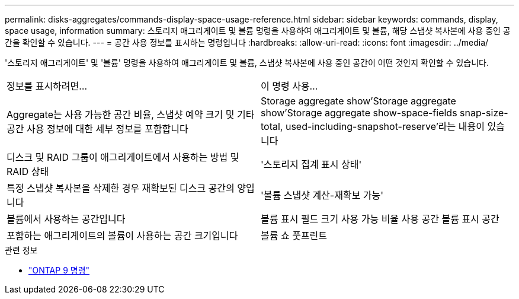 ---
permalink: disks-aggregates/commands-display-space-usage-reference.html 
sidebar: sidebar 
keywords: commands, display, space usage, information 
summary: 스토리지 애그리게이트 및 볼륨 명령을 사용하여 애그리게이트 및 볼륨, 해당 스냅샷 복사본에 사용 중인 공간을 확인할 수 있습니다. 
---
= 공간 사용 정보를 표시하는 명령입니다
:hardbreaks:
:allow-uri-read: 
:icons: font
:imagesdir: ../media/


[role="lead"]
'스토리지 애그리게이트' 및 '볼륨' 명령을 사용하여 애그리게이트 및 볼륨, 스냅샷 복사본에 사용 중인 공간이 어떤 것인지 확인할 수 있습니다.

|===


| 정보를 표시하려면... | 이 명령 사용... 


 a| 
Aggregate는 사용 가능한 공간 비율, 스냅샷 예약 크기 및 기타 공간 사용 정보에 대한 세부 정보를 포함합니다
 a| 
Storage aggregate show'Storage aggregate show'Storage aggregate show-space-fields snap-size-total, used-including-snapshot-reserve'라는 내용이 있습니다



 a| 
디스크 및 RAID 그룹이 애그리게이트에서 사용하는 방법 및 RAID 상태
 a| 
'스토리지 집계 표시 상태'



 a| 
특정 스냅샷 복사본을 삭제한 경우 재확보된 디스크 공간의 양입니다
 a| 
'볼륨 스냅샷 계산-재확보 가능'



 a| 
볼륨에서 사용하는 공간입니다
 a| 
볼륨 표시 필드 크기 사용 가능 비율 사용 공간 볼륨 표시 공간



 a| 
포함하는 애그리게이트의 볼륨이 사용하는 공간 크기입니다
 a| 
볼륨 쇼 풋프린트

|===
.관련 정보
* link:http://docs.netapp.com/us-en/ontap-cli["ONTAP 9 명령"^]

